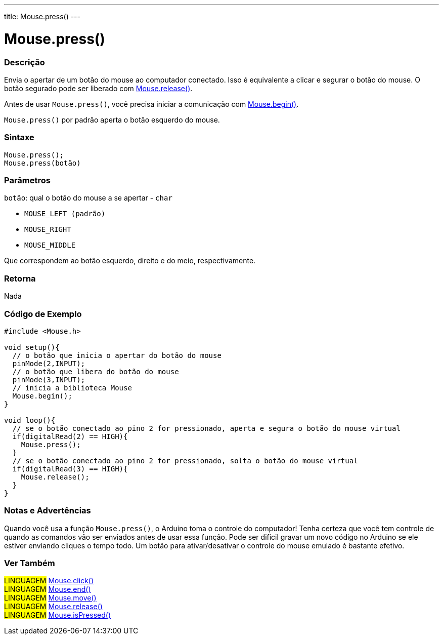 ---
title: Mouse.press()
---

= Mouse.press()


// OVERVIEW SECTION STARTS
[#overview]
--

[float]
=== Descrição
Envia o apertar de um botão do mouse ao computador conectado. Isso é equivalente a clicar e segurar o botão do mouse. O botão segurado pode ser liberado com  link:../mouserelease[Mouse.release()].

Antes de usar `Mouse.press()`, você precisa iniciar a comunicação com link:../mousebegin[Mouse.begin()].

`Mouse.press()` por padrão aperta o botão esquerdo do mouse.
[%hardbreaks]


[float]
=== Sintaxe
`Mouse.press();` +
`Mouse.press(botão)`


[float]
=== Parâmetros
`botão`: qual o botão do mouse a se apertar - `char`

* `MOUSE_LEFT (padrão)`

* `MOUSE_RIGHT`

* `MOUSE_MIDDLE`

Que correspondem ao botão esquerdo, direito e do meio, respectivamente.

[float]
=== Retorna
Nada

--
// OVERVIEW SECTION ENDS




// HOW TO USE SECTION STARTS
[#howtouse]
--

[float]
=== Código de Exemplo
// Describe what the example code is all about and add relevant code   ►►►►► THIS SECTION IS MANDATORY ◄◄◄◄◄


[source,arduino]
----
#include <Mouse.h>

void setup(){
  // o botão que inicia o apertar do botão do mouse
  pinMode(2,INPUT);
  // o botão que libera do botão do mouse
  pinMode(3,INPUT);
  // inicia a biblioteca Mouse
  Mouse.begin();
}

void loop(){
  // se o botão conectado ao pino 2 for pressionado, aperta e segura o botão do mouse virtual
  if(digitalRead(2) == HIGH){
    Mouse.press();
  }
  // se o botão conectado ao pino 2 for pressionado, solta o botão do mouse virtual
  if(digitalRead(3) == HIGH){
    Mouse.release();
  }
}
----
[%hardbreaks]

[float]
=== Notas e Advertências
Quando você usa a função `Mouse.press()`, o Arduino toma o controle do computador! Tenha certeza que você tem controle de quando as comandos vão ser enviados antes de usar essa função. Pode ser difícil gravar um novo código no Arduino se ele estiver enviando cliques  o tempo todo. Um botão para ativar/desativar o controle do mouse emulado é bastante efetivo.

--
// HOW TO USE SECTION ENDS


// SEE ALSO SECTION
[#see_also]
--

[float]
=== Ver Também

[role="language"]
#LINGUAGEM# link:../mouseclick[Mouse.click()] +
#LINGUAGEM# link:../mouseend[Mouse.end()] +
#LINGUAGEM# link:../mousemove[Mouse.move()] +
#LINGUAGEM# link:../mouserelease[Mouse.release()] +
#LINGUAGEM# link:../mouseispressed[Mouse.isPressed()] +

--
// SEE ALSO SECTION ENDS

